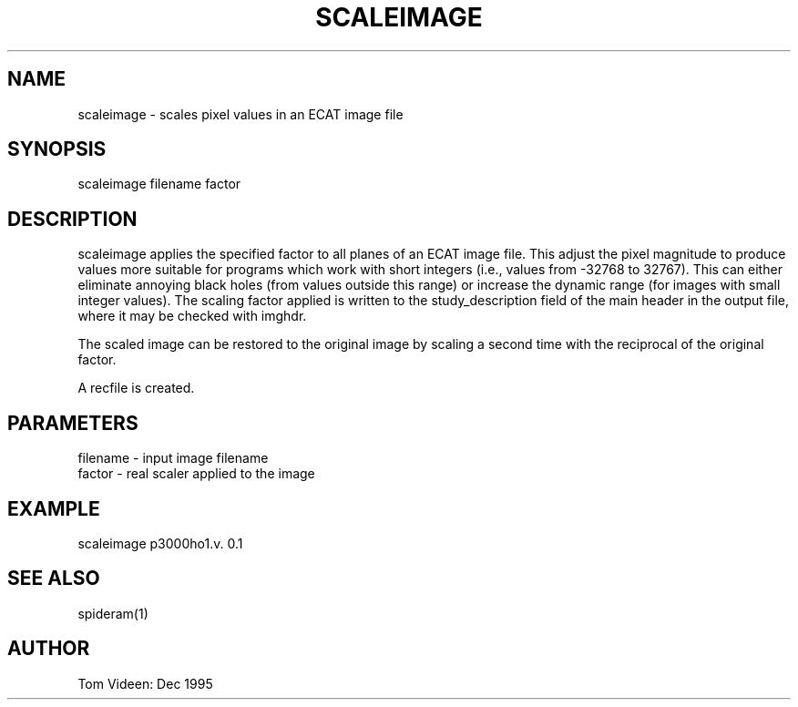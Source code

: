 .TH SCALEIMAGE 1 "20-Dec-95" "Neuroimaging Lab"
.SH NAME
scaleimage - scales pixel values in an ECAT image file

.SH SYNOPSIS
scaleimage filename factor

.SH DESCRIPTION
scaleimage applies the specified factor to all planes of an ECAT image file.
This adjust the pixel magnitude to produce values more suitable for programs
which work with short integers (i.e., values from -32768 to 32767).  This can
either eliminate annoying black holes (from values outside this range) or
increase the dynamic range (for images with small integer values).
The scaling factor applied is written to the study_description field of the
main header in the output file, where it may be checked with imghdr.

The scaled image can be restored to the original image by scaling a second
time with the reciprocal of the original factor.

A recfile is created.

.SH PARAMETERS
.nf
filename - input image filename
factor   - real scaler applied to the image
.fi

.SH EXAMPLE 
scaleimage p3000ho1.v. 0.1

.SH SEE ALSO

spideram(1)

.SH AUTHOR

Tom Videen: Dec 1995
